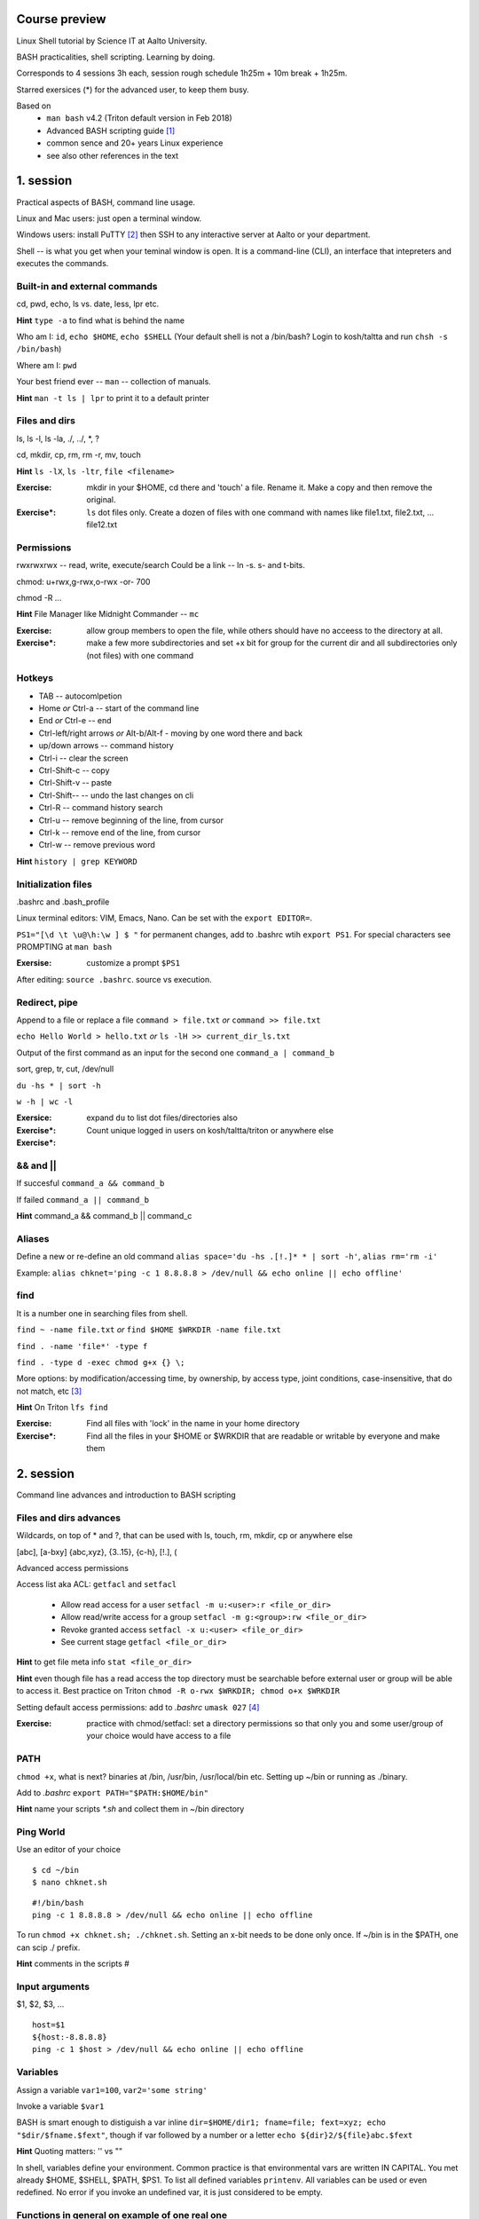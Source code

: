 Course preview
====
Linux Shell tutorial by Science IT at Aalto University.

BASH practicalities, shell scripting. Learning by doing.

Corresponds to 4 sessions 3h each, session rough schedule 1h25m + 10m break + 1h25m.

Starred exersices (*) for the advanced user, to keep them busy.

Based on 
 - ``man bash`` v4.2 (Triton default version in Feb 2018)
 - Advanced BASH scripting guide [#]_
 - common sence and 20+ years Linux experience
 - see also other references in the text

1. session
====
Practical aspects of BASH, command line usage.

Linux and Mac users: just open a terminal window.

Windows users: install PuTTY [#]_ then SSH to any interactive server at Aalto or your department.

Shell -- is what you get when your teminal window is open. It is a command-line (CLI), an interface that intepreters and executes the commands.

Built-in and external commands
----
cd, pwd, echo, ls vs. date, less, lpr etc. 

**Hint** ``type -a`` to find what is behind the name

Who am I: ``id``, ``echo $HOME``, ``echo $SHELL`` 
(Your default shell is not a /bin/bash? Login to kosh/taltta and run ``chsh -s /bin/bash``)

Where am I: ``pwd``

Your best friend ever -- ``man`` -- collection of manuals.


**Hint** ``man -t ls | lpr`` to print it to a default printer

Files and dirs
----
ls, ls -l, ls -la, ./, ../, *, ?

cd, mkdir, cp, rm, rm -r, mv, touch

**Hint** ``ls -lX``, ``ls -ltr``, ``file <filename>``

:Exercise: mkdir in your $HOME, cd there and 'touch' a file. Rename it. Make a copy and then remove the original.
:Exercise*: ``ls`` dot files only. Create a dozen of files with one command with names like file1.txt, file2.txt, ... file12.txt

Permissions
----
rwxrwxrwx -- read, write, execute/search
Could be a link -- ln -s. s- and t-bits.

chmod: u+rwx,g-rwx,o-rwx -or- 700

chmod -R ...

**Hint** File Manager like Midnight Commander -- ``mc``

:Exercise: allow group members to open the file, while others should have no acceess to the directory at all.
:Exercise*: make a few more subdirectories and set +x bit for group for the current dir and all subdirectories only (not files) with one command

Hotkeys
----
- TAB -- autocomlpetion
- Home `or` Ctrl-a -- start of the command line
- End `or` Ctrl-e -- end
- Ctrl-left/right arrows `or` Alt-b/Alt-f  - moving by one word there and back
- up/down arrows -- command history
- Ctrl-i -- clear the screen
- Ctrl-Shift-c -- copy
- Ctrl-Shift-v -- paste
- Ctrl-Shift--  -- undo the last changes on cli
- Ctrl-R -- command history search
- Ctrl-u  -- remove beginning of the line, from cursor
- Ctrl-k -- remove end of the line, from cursor
- Ctrl-w -- remove previous word

**Hint** ``history | grep KEYWORD``

Initialization files
----
.bashrc and .bash_profile

Linux terminal editors: VIM, Emacs, Nano. Can be set with the ``export EDITOR=``.

``PS1="[\d \t \u@\h:\w ] $ "``  for permanent changes, add to .bashrc wtih ``export PS1``. For special characters see PROMPTING at ``man bash``

:Exersise: customize a prompt ``$PS1``

After editing: ``source .bashrc``. source vs execution.

Redirect, pipe
----
Append to a file or replace a file ``command > file.txt`` *or* ``command >> file.txt``

``echo Hello World > hello.txt`` *or* ``ls -lH >> current_dir_ls.txt``

Output of the first command as an input for the second one ``command_a | command_b``

sort, grep, tr, cut, /dev/null

``du -hs * | sort -h``

``w -h | wc -l``

:Exersice: 
:Exercise*: expand ``du`` to list dot files/directories also
:Exercise*: Count unique logged in users on kosh/taltta/triton or anywhere else

&& and ||
----
If succesful ``command_a && command_b``

If failed  ``command_a || command_b``

**Hint** command_a && command_b || command_c

Aliases
----
Define a new or re-define an old command ``alias space='du -hs .[!.]* * | sort -h'``, ``alias rm='rm -i'``

Example: ``alias chknet='ping -c 1 8.8.8.8 > /dev/null && echo online || echo offline'``

find
----
It is a number one in searching files from shell.

``find ~ -name file.txt`` *or* ``find $HOME $WRKDIR -name file.txt``

``find . -name 'file*' -type f``

``find . -type d -exec chmod g+x {} \;``

More options: by modification/accessing time, by ownership, by access type, joint conditions, case-insensitive, that do not match, etc [#]_

**Hint**  On Triton ``lfs find``

:Exercise: Find all files with 'lock' in the name in your home directory
:Exercise*: Find all the files in your $HOME or $WRKDIR that are readable or writable by everyone and make them



2. session
====
Command line advances and introduction to BASH scripting

Files and dirs advances
----
Wildcards, on top of * and ?, that can be used with ls, touch, rm, mkdir, cp or anywhere else

[abc], [a-bxy] {abc,xyz}, {3..15}, {c-h}, [!.], \(

Advanced access permissions

Access list aka ACL: ``getfacl`` and ``setfacl``

 - Allow read access for a user ``setfacl -m u:<user>:r <file_or_dir>``
 - Allow read/write access for a group ``setfacl -m g:<group>:rw <file_or_dir>``
 - Revoke granted access ``setfacl -x u:<user> <file_or_dir>``
 - See current stage ``getfacl <file_or_dir>``

**Hint** to get file meta info ``stat <file_or_dir>``

**Hint** even though file has a read access the top directory must be searchable before external user or group will be able to access it. Best practice on Triton ``chmod -R o-rwx $WRKDIR; chmod o+x $WRKDIR``

Setting default access permissions: add to *.bashrc* ``umask 027`` [#]_

:Exercise: practice with chmod/setfacl: set a directory permissions so that only you and some user/group of your choice would have access to a file

PATH
----
``chmod +x``, what is next? binaries at /bin, /usr/bin, /usr/local/bin etc. Setting up ~/bin or running as ./binary.

Add to *.bashrc* ``export PATH="$PATH:$HOME/bin"``

**Hint** name your scripts  *\*.sh* and collect them in ~/bin directory

Ping World
----
Use an editor of your choice

::

$ cd ~/bin
$ nano chknet.sh

::

 #!/bin/bash
 ping -c 1 8.8.8.8 > /dev/null && echo online || echo offline

To run ``chmod +x chknet.sh; ./chknet.sh``. Setting an x-bit needs to be done only once. If ~/bin is in the $PATH, one can scip ./ prefix.

**Hint** comments in the scripts #

Input arguments
----
$1, $2, $3, ...

::
 
 host=$1
 ${host:-8.8.8.8}
 ping -c 1 $host > /dev/null && echo online || echo offline
 
Variables
----
Assign a variable ``var1=100``, ``var2='some string'``

Invoke a variable ``$var1``

BASH is smart enough to distiguish a var inline ``dir=$HOME/dir1; fname=file; fext=xyz; echo "$dir/$fname.$fext"``, though if var followed by a number or a letter ``echo ${dir}2/${file}abc.$fext``

**Hint** Quoting matters: '' vs ""

In shell, variables define your environment. Common practice is that environmental vars are written IN CAPITAL. You met already $HOME, $SHELL, $PATH, $PS1. To list all defined variables ``printenv``. All variables can be used or even redefined. No error if you invoke an undefined var, it is just considered to be empty.



Functions in general on example of one real one
----
Alias can not accept an argument, function can. Once declared functions can be used within a script and from command line (cli). Any script may use a function but for mudularity let us collect some generic onse into one file.

::

$ nano ~/bin/functions.sh

It doesn't need #!/bin/bash in the header, it can be even just readable, not executable

::

 onlinechk() {
   ping $1 > /dev/null && 
 }


3. session
====
SSH tricks
----


4. session
====

References
====
.. [#] http://tldp.org/LDP/abs/html/index.html
.. [#] https://www.putty.org/
.. [#] https://alvinalexander.com/unix/edu/examples/find.shtml
.. [#] https://www.computerhope.com/unix/uumask.htm
